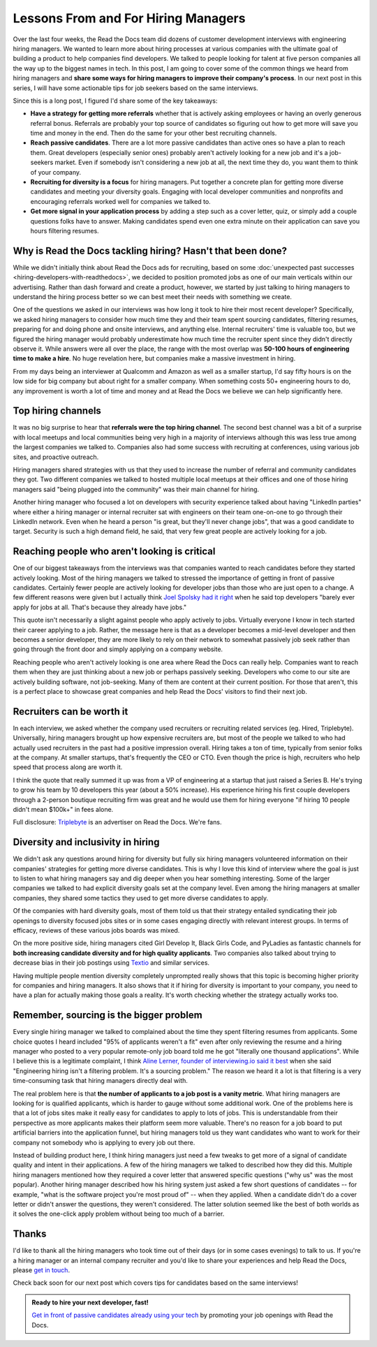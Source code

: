 .. post:: February 1, 2019
   :tags: advertising, sustainability, hiring
   :author: David
   :location: SAN


Lessons From and For Hiring Managers
====================================

Over the last four weeks, the Read the Docs team did dozens of customer development interviews with engineering hiring managers.
We wanted to learn more about hiring processes at various companies
with the ultimate goal of building a product to help companies find developers.
We talked to people looking for talent at five person companies all the way up to the biggest names in tech.
In this post, I am going to cover some of the common things we heard from hiring managers
and **share some ways for hiring managers to improve their company's process**.
In our next post in this series, I will have some actionable tips
for job seekers based on the same interviews.

Since this is a long post, I figured I'd share some of the key takeaways:

* **Have a strategy for getting more referrals** whether that is actively asking employees or having an overly generous referral bonus.
  Referrals are probably your top source of candidates so figuring out how to get more will save you time and money in the end.
  Then do the same for your other best recruiting channels.
* **Reach passive candidates**. There are a lot more passive candidates than active ones so have a plan to reach them.
  Great developers (especially senior ones) probably aren't actively looking for a new job and it's a job-seekers market.
  Even if somebody isn't considering a new job at all, the next time they do, you want them to think of your company.
* **Recruiting for diversity is a focus** for hiring managers.
  Put together a concrete plan for getting more diverse candidates and meeting your diversity goals.
  Engaging with local developer communities and nonprofits and encouraging referrals worked well for companies we talked to.
* **Get more signal in your application process** by adding a step such as a cover letter, quiz,
  or simply add a couple questions folks have to answer.
  Making candidates spend even one extra minute on their application can save you hours filtering resumes.


Why is Read the Docs tackling hiring? Hasn't that been done?
------------------------------------------------------------

While we didn't initially think about Read the Docs ads for recruiting,
based on some :doc:`unexpected past successes <hiring-developers-with-readthedocs>`,
we decided to position promoted jobs as one of our main verticals within our advertising.
Rather than dash forward and create a product, however, we started by just talking to hiring managers
to understand the hiring process better so we can best meet their needs with something we create.

One of the questions we asked in our interviews was how long it took to hire their most recent developer?
Specifically, we asked hiring managers to consider how much time they and their team spent sourcing candidates,
filtering resumes, preparing for and doing phone and onsite interviews, and anything else.
Internal recruiters' time is valuable too, but we figured the hiring manager
would probably underestimate how much time the recruiter spent since they didn't directly observe it.
While answers were all over the place, the range with the most overlap was **50-100 hours of engineering time to make a hire**.
No huge revelation here, but companies make a massive investment in hiring.

From my days being an interviewer at Qualcomm and Amazon as well as a smaller startup,
I'd say fifty hours is on the low side for big company but about right for a smaller company.
When something costs 50+ engineering hours to do,
any improvement is worth a lot of time and money
and at Read the Docs we believe we can help significantly here.


Top hiring channels
-------------------

It was no big surprise to hear that **referrals were the top hiring channel**.
The second best channel was a bit of a surprise with local meetups and local communities being very high in a majority of interviews
although this was less true among the largest companies we talked to.
Companies also had some success with recruiting at conferences, using various job sites, and proactive outreach.

Hiring managers shared strategies with us that they used to increase the number of referral and community candidates they got.
Two different companies we talked to hosted multiple local meetups at their offices and one of those hiring managers said
"being plugged into the community" was their main channel for hiring.

Another hiring manager who focused a lot on developers with security experience talked about having "LinkedIn parties"
where either a hiring manager or internal recruiter sat with engineers on their team one-on-one to go through their LinkedIn network.
Even when he heard a person "is great, but they'll never change jobs", that was a good candidate to target.
Security is such a high demand field, he said, that very few great people are actively looking for a job.


.. figure:: img/2019-job-seeker-timeline.png
   :alt: Job seeker timeline
   :width: 100%


Reaching people who aren't looking is critical
----------------------------------------------

One of our biggest takeaways from the interviews was that companies wanted to reach candidates before they started actively looking.
Most of the hiring managers we talked to stressed the importance of getting in front of passive candidates.
Certainly fewer people are actively looking for developer jobs than those who are just open to a change.
A few different reasons were given but I actually think `Joel Spolsky had it right`_ when he said
top developers "barely ever apply for jobs at all. That's because they already have jobs."

This quote isn't necessarily a slight against people who apply actively to jobs.
Virtually everyone I know in tech started their career applying to a job.
Rather, the message here is that as a developer becomes a mid-level developer
and then becomes a senior developer, they are more likely to rely on their network
to somewhat passively job seek rather than going through the front door
and simply applying on a company website.

Reaching people who aren't actively looking is one area where Read the Docs can really help.
Companies want to reach them when they are just thinking about a new job or perhaps passively seeking.
Developers who come to our site are actively building software, not job-seeking.
Many of them are content at their current position.
For those that aren't, this is a perfect place to showcase great companies
and help Read the Docs' visitors to find their next job.

.. _Joel Spolsky had it right: https://www.inc.com/magazine/20070501/column-guest.html


Recruiters can be worth it
--------------------------

In each interview, we asked whether the company used recruiters or recruiting related services (eg. Hired, Triplebyte).
Universally, hiring managers brought up how expensive recruiters are,
but most of the people we talked to who had actually used recruiters in the past had a positive impression overall.
Hiring takes a ton of time, typically from senior folks at the company.
At smaller startups, that's frequently the CEO or CTO.
Even though the price is high, recruiters who help speed that process along are worth it.

I think the quote that really summed it up was from a VP of engineering at a startup that just raised a Series B.
He's trying to grow his team by 10 developers this year (about a 50% increase).
His experience hiring his first couple developers through a 2-person boutique recruiting firm was great and
he would use them for hiring everyone "if hiring 10 people didn't mean $100k+" in fees alone.

Full disclosure: `Triplebyte <https://triplebyte.com>`_ is an advertiser on Read the Docs. We're fans.


Diversity and inclusivity in hiring
-----------------------------------

We didn't ask any questions around hiring for diversity
but fully six hiring managers volunteered information on their companies' strategies
for getting more diverse candidates.
This is why I love this kind of interview where the goal is just to listen to what hiring managers say
and dig deeper when you hear something interesting.
Some of the larger companies we talked to had explicit diversity goals set at the company level.
Even among the hiring managers at smaller companies,
they shared some tactics they used to get more diverse candidates to apply.

Of the companies with hard diversity goals, most of them told us that their strategy
entailed syndicating their job openings to diversity focused jobs sites
or in some cases engaging directly with relevant interest groups.
In terms of efficacy, reviews of these various jobs boards was mixed.

On the more positive side, hiring managers cited
Girl Develop It, Black Girls Code, and PyLadies as fantastic channels
for **both increasing candidate diversity and for high quality applicants**.
Two companies also talked about trying to decrease bias
in their job postings using `Textio <https://textio.com/>`_ and similar services.

Having multiple people mention diversity completely unprompted really shows that this topic
is becoming higher priority for companies and hiring managers.
It also shows that it if hiring for diversity is important to your company,
you need to have a plan for actually making those goals a reality.
It's worth checking whether the strategy actually works too.


Remember, sourcing is the bigger problem
----------------------------------------

Every single hiring manager we talked to complained about the time they spent filtering resumes from applicants.
Some choice quotes I heard included "95% of applicants weren't a fit" even after only reviewing the resume
and a hiring manager who posted to a very popular remote-only job board told me he got "literally one thousand applications".
While I believe this is a legitimate complaint,
I think `Aline Lerner, founder of interviewing.io said it best`_
when she said "Engineering hiring isn't a filtering problem. It's a sourcing problem."
The reason we heard it a lot is that filtering is a very time-consuming task that hiring managers directly deal with.

The real problem here is that **the number of applicants to a job post is a vanity metric**.
What hiring managers are looking for is qualified applicants, which is harder to gauge without some additional work.
One of the problems here is that a lot of jobs sites make it really easy for candidates to apply to lots of jobs.
This is understandable from their perspective as more applicants makes their platform seem more valuable.
There's no reason for a job board to put artificial barriers into the application funnel,
but hiring managers told us they want candidates who want to work for their company
not somebody who is applying to every job out there.

Instead of building product here, I think hiring managers just need a few tweaks
to get more of a signal of candidate quality and intent in their applications.
A few of the hiring managers we talked to described how they did this.
Multiple hiring managers mentioned how they required a cover letter that answered specific questions ("why us" was the most popular).
Another hiring manager described how his hiring system just asked a few short questions of candidates
-- for example, "what is the software project you're most proud of" -- when they applied.
When a candidate didn't do a cover letter or didn't answer the questions, they weren't considered.
The latter solution seemed like the best of both worlds as it solves the one-click apply problem without being too much of a barrier.

.. _Aline Lerner, founder of interviewing.io said it best: http://blog.alinelerner.com/building-a-product-in-the-technical-recruiting-space-read-this-first/


Thanks
------

I'd like to thank all the hiring managers who took time out of their days (or in some cases evenings) to talk to us.
If you're a hiring manager or an internal company recruiter and you'd like to share your experiences and help Read the Docs,
please `get in touch <mailto:ads@readthedocs.org?subject=Lessons+From+Hiring+Managers+Post>`_.

Check back soon for our next post which covers tips for candidates based on the same interviews!


.. admonition:: Ready to hire your next developer, fast!

    `Get in front of passive candidates already using your tech`_ by promoting your job openings with Read the Docs.

    .. _Get in front of passive candidates already using your tech: https://readthedocs.org/sustainability/advertising/recruiting/?utm_medium=referral&utm_source=readthedocs-blog&utm_campaign=hiring-manager-interviews-i
